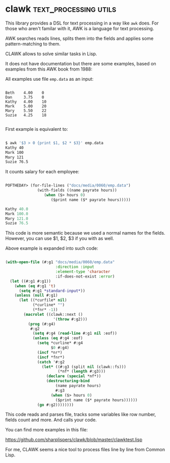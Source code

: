 * clawk :text_processing:utils:
:PROPERTIES:
:Documentation: :(
:Docstrings: :(
:Tests:    :(
:Examples: :)
:RepositoryActivity: :(
:CI:       :(
:END:

This library provides a DSL for text processing in a way like ~awk~
does. For those who aren't familar with it, AWK is a language for text
processing.

AWK searches reads lines, splits them into the fields and applies some
pattern-matching to them.

CLAWK allows to solve similar tasks in Lisp.

It does not have documentation but there are some examples, based on
examples from this AWK book from 1988:

[[../../media/0060/awk-book.png]]

All examples use file ~emp.data~ as an input:

#+begin_src text

Beth    4.00    0
Dan     3.75    0
Kathy   4.00    10
Mark    5.00    20
Mary    5.50    22
Suzie   4.25    18

#+end_src

First example is equivalent to:

#+begin_src bash

$ awk '$3 > 0 {print $1, $2 * $3}' emp.data
Kathy 40
Mark 100
Mary 121
Suzie 76.5

#+end_src

It counts salary for each employee:

#+begin_src lisp

POFTHEDAY> (for-file-lines ("docs/media/0060/emp.data")
              (with-fields ((name payrate hours))
                 (when ($> hours 0)
                    ($print name ($* payrate hours)))))

Kathy 40.0 
Mark 100.0 
Mary 121.0 
Suzie 76.5 

#+end_src

This code is more semantic because we used a normal names for the
fields. However, you can use $1, $2, $3 if you with as well.

Above example is expanded into such code:

#+begin_src lisp

(with-open-file (#:g1 "docs/media/0060/emp.data"
                      :direction :input
                      :element-type 'character
                      :if-does-not-exist :error)
  (let ((#:g1 #:g1))
    (when (eq #:g1 't)
      (setq #:g1 *standard-input*))
    (unless (null #:g1)
      (let ((*curfile* nil)
            (*curline* "")
            (*fnr* -1))
        (macrolet ((clawk::next ()
                     '(throw #:g2)))
          (prog (#:g4)
           #:g2
            (setq #:g4 (read-line #:g1 nil :eof))
            (unless (eq #:g4 :eof)
              (setq *curline* #:g4
                    $0 #:g4)
              (incf *nr*)
              (incf *fnr*)
              (catch '#:g2
                (let* ((#:g3 (split nil (clawk::fs)))
                       (*nf* (length #:g3)))
                  (declare (special *nf*))
                  (destructuring-bind
                      (name payrate hours)
                      #:g3
                    (when ($> hours 0)
                      ($print name ($* payrate hours))))))
              (go #:g2))))))))

#+end_src

This code reads and parses file, tracks some variables like row number,
fields count and more. And calls your code.

You can find more examples in this file:

https://github.com/sharplispers/clawk/blob/master/clawktest.lisp

For me, CLAWK seems a nice tool to process files line by line from
Common Lisp.
